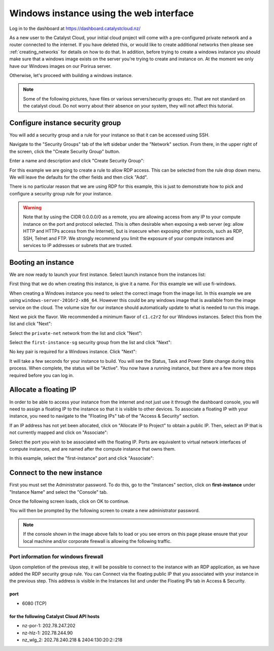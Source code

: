 .. _first_instance_windows:

########################################
Windows instance using the web interface
########################################

.. _first-instance-windows:

Log in to the dashboard at https://dashboard.catalystcloud.nz/

As a new user to the Catalyst Cloud, your initial cloud project will come
with a pre-configured private network and a router connected to the internet.
If you have deleted this, or would like to create additional networks then
please see :ref:`creating_networks` for details on how to do that.
In addition, before trying to create a windows instance you should make sure
that a windows image exists on the server you're trying to create and instance
on. At the moment we only have our Windows images on our Porirua server.

Otherwise, let's proceed with building a windows instance.

.. Note::
  Some of the following pictures, have
  files or various servers/security groups etc. That are not standard on the
  catalyst cloud. Do not worry about their absence on your system, they will
  not affect this tutorial.

*********************************
Configure instance security group
*********************************

You will add a security group and a rule for your instance so that it can be
accessed using SSH.

Navigate to the "Security Groups" tab of the left sidebar under the "Network"
section. From there, in the upper right of the screen, click the "Create
Security Group" button.

.. image:: dashboard_assets/windows-dashboard/Security-groups.png
   :align: center


Enter a name and description and click "Create Security Group":

.. image:: dashboard_assets/windows-dashboard/create-security-group.png
   :align: center

For this example we are going to create a rule to allow RDP access.
This can be selected from the rule drop down menu. We will leave the
defaults for the other fields and then click "Add".

.. image:: dashboard_assets/windows-dashboard/Add-rules.png
   :align: center

There is no particular reason that we are using RDP for this example,
this is just to demonstrate how to pick and configure a security group
rule for your instance.

.. warning::

  Note that by using the CIDR 0.0.0.0/0 as a remote, you are allowing access
  from any IP to your compute instance on the port and protocol selected. This
  is often desirable when exposing a web server (eg: allow HTTP and HTTPs
  access from the Internet), but is insecure when exposing other protocols,
  such as RDP, SSH, Telnet and FTP. We strongly recommend you limit the exposure
  of your compute instances and services to IP addresses or subnets that are
  trusted.

*******************
Booting an instance
*******************

We are now ready to launch your first instance. Select launch instance from the
instances list:

.. image:: dashboard_assets/windows-dashboard/instance-overview.png
   :align: center

First thing that we do when creating this instance, is give it a name. For this
example we will use fi-windows.

.. image:: dashboard_assets/windows-dashboard/name-instance-screen.png
   :align: center

When creating a Windows instance you need to select the correct
image from the image list. In this example we are using
``windows-server-2016r2-x86_64``. However this could be any windows
image that is available from the image service on the cloud. The volume
size for our instance should automatically update to what is needed
to run this image.

.. image:: dashboard_assets/windows-dashboard/windows-image.png
   :align: center

Next we pick the flavor.
We recommended a minimum flavor of ``c1.c2r2`` for our Windows instances.
Select this from the list and click "Next":

.. image:: dashboard_assets/windows-dashboard/flavors.png
   :align: center


Select the ``private-net`` network from the list and click "Next":

.. image:: dashboard_assets/windows-dashboard/networks.png
   :align: center


Select the ``first-instance-sg`` security group from the list and click "Next":

.. image:: dashboard_assets/windows-dashboard/instance-security-group.png
   :align: center


No key pair is required for a Windows instance. Click "Next":

It will take a few seconds for your instance to build. You will see the Status,
Task and Power State change during this process. When complete, the status will
be "Active". You now have a running instance, but there are a few more steps
required before you can log in.

**********************
Allocate a floating IP
**********************

In order to be able to access your instance from the internet and not
just use it through the dashboard console, you will need to assign a floating
IP to the instance so that it is visible to other devices.
To associate a floating IP with your instance, you need to navigate to the
"Floating IPs" tab of the "Access & Security" section.

If an IP address has not yet been allocated, click on "Allocate IP to Project"
to obtain a public IP. Then, select an IP that is not currently mapped and
click on "Associate":

.. image:: dashboard_assets/windows-dashboard/floating-ip.png
   :align: center


Select the port you wish to be associated with the floating IP. Ports are
equivalent to virtual network interfaces of compute instances, and are named
after the compute instance that owns them.

In this example, select the "first-instance" port and click "Associate":

.. image:: dashboard_assets/windows-dashboard/manage-floating-ip.png
   :align: center

***************************
Connect to the new instance
***************************

First you must set the Administrator password. To do this, go to the
"Instances" section, click on **first-instance** under "Instance Name"
and select the "Console" tab.

Once the following screen loads, click on OK to continue.

.. image:: dashboard_assets/windows-dashboard/fi-windows-login.png
   :align: center


You will then be prompted by the following screen to create a new administrator
password.

.. image:: dashboard_assets/windows-dashboard/fi-windows-login-2.png
   :align: center



.. Note::

  If the console shown in the image above fails to load or you see errors on
  this page please ensure that your local machine and/or corporate firewall is
  allowing the following traffic.

Port information for windows firewall
=====================================

Upon completion of the previous step, it will be possible to connect to the
instance with an RDP application, as we have added the RDP security group rule.
You can Connect via the floating public IP that you
associated with your instance in the previous step. This address is visible in
the Instances list and under the Floating IPs tab in Access & Security.

port
----

- 6080 (TCP)

for the following Catalyst Cloud API hosts
------------------------------------------

- nz-por-1: 202.78.247.202
- nz-hlz-1: 202.78.244.90
- nz_wlg_2: 202.78.240.218 & 2404:130:20:2::218
